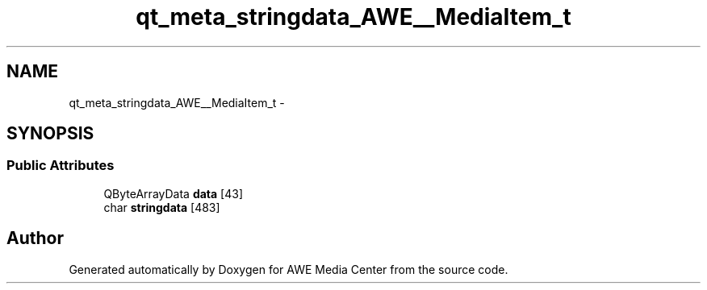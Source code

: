 .TH "qt_meta_stringdata_AWE__MediaItem_t" 3 "Sat May 10 2014" "Version 0.1" "AWE Media Center" \" -*- nroff -*-
.ad l
.nh
.SH NAME
qt_meta_stringdata_AWE__MediaItem_t \- 
.SH SYNOPSIS
.br
.PP
.SS "Public Attributes"

.in +1c
.ti -1c
.RI "QByteArrayData \fBdata\fP [43]"
.br
.ti -1c
.RI "char \fBstringdata\fP [483]"
.br
.in -1c

.SH "Author"
.PP 
Generated automatically by Doxygen for AWE Media Center from the source code\&.
